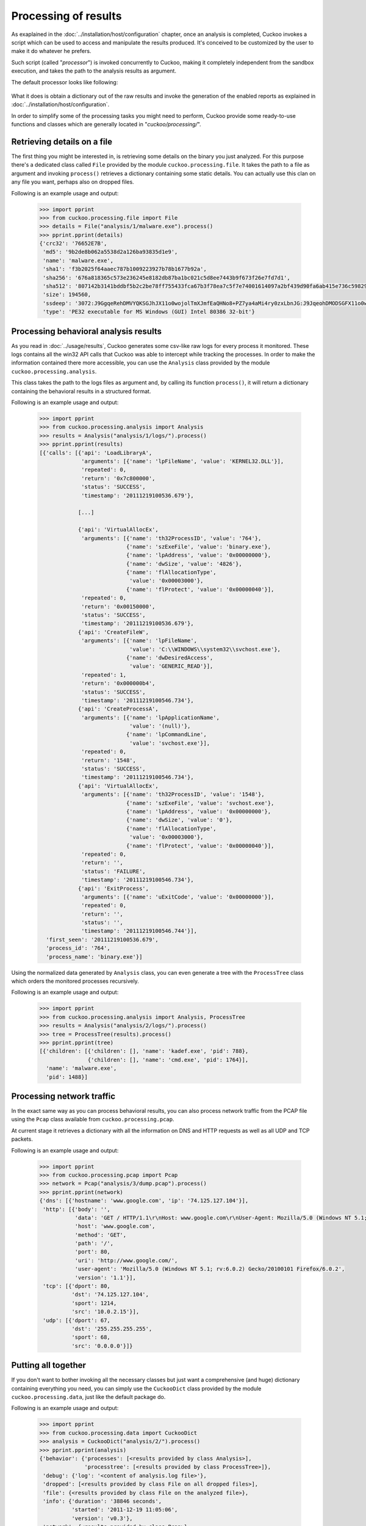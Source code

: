 =====================
Processing of results
=====================

As exaplained in the :doc:`../installation/host/configuration` chapter, once an
analysis is completed, Cuckoo invokes a script which can be used to access and
manipulate the results produced. It's conceived to be customized by the user to
make it do whatever he prefers.

Such script (called "*processor*") is invoked concurrently to Cuckoo,
making it completely independent from the sandbox execution, and takes the path
to the analysis results as argument.


The default processor looks like following:

    .. code-block:: python
        :linenos:

        import sys

        from cuckoo.processing.data import CuckooDict
        from cuckoo.reporting.reporter import ReportProcessor

        def main(analysis_path):
            # Generate reports out of abstracted analysis results.
            ReportProcessor().report(CuckooDict(analysis_path).process())

        if __name__ == "__main__":
            if len(sys.argv) < 2:
                print "Not enough args."
                sys.exit(-1)

            main(sys.argv[1])

What it does is obtain a dictionary out of the raw results and invoke the
generation of the enabled reports as explained in
:doc:`../installation/host/configuration`.

In order to simplify some of the processing tasks you might need to perform,
Cuckoo provide some ready-to-use functions and classes which are generally
located in "*cuckoo/processing/*".

Retrieving details on a file
============================

The first thing you might be interested in, is retrieving some details on the
binary you just analyzed. For this purpose there's a dedicated class called
``File`` provided by the module ``cuckoo.processing.file``. It takes the path
to a file as argument and invoking ``process()`` retrieves a dictionary
containing some static details. You can actually use this clan on any file you
want, perhaps also on dropped files.

Following is an example usage and output:

    .. code-block:: python

        >>> import pprint
        >>> from cuckoo.processing.file import File
        >>> details = File("analysis/1/malware.exe").process()
        >>> pprint.pprint(details)
        {'crc32': '76652E7B',
         'md5': '9b2de8b062a5538d2a126ba93835d1e9',
         'name': 'malware.exe',
         'sha1': 'f3b2025f64aaec787b1009223927b78b1677b92a',
         'sha256': '676a818365c573e236245e8182db87ba1bc021c5d8ee7443b9f673f26e7fd7d1',
         'sha512': '807142b3141bddbf5b2c2be78ff755433fca67b3f78ea7c5f7e74001614097a2bf439d90fa6ab415e736c59829be40d8c220f60117478e1a1ee372a97faa8fcb',
         'size': 194560,
         'ssdeep': '3072:J9GgqeRehDMVYQKSGJhJX11o0wojolTmXJmfEaQHNo8+PZ7ya4aMi4ry0zxLbnJG:J9JqeohDMODSGFX11o0wo0AJ4+a82Z7U',
         'type': 'PE32 executable for MS Windows (GUI) Intel 80386 32-bit'}



Processing behavioral analysis results
======================================

As you read in :doc:`../usage/results`, Cuckoo generates some csv-like raw logs
for every process it monitored. These logs contains all the win32 API calls that
Cuckoo was able to intercept while tracking the processes. In order to make the
information contained there more accessible, you can use the ``Analysis`` class
provided by the module ``cuckoo.processing.analysis``.

This class takes the path to the logs files as argument and, by calling its
function ``process()``, it will return a dictionary containing the behavioral
results in a structured format.

Following is an example usage and output:

    .. code-block:: python

        >>> import pprint
        >>> from cuckoo.processing.analysis import Analysis
        >>> results = Analysis("analysis/1/logs/").process()
        >>> pprint.pprint(results)
        [{'calls': [{'api': 'LoadLibraryA',
                     'arguments': [{'name': 'lpFileName', 'value': 'KERNEL32.DLL'}],
                     'repeated': 0,
                     'return': '0x7c800000',
                     'status': 'SUCCESS',
                     'timestamp': '20111219100536.679'},

                    [...]

                    {'api': 'VirtualAllocEx',
                     'arguments': [{'name': 'th32ProcessID', 'value': '764'},
                                   {'name': 'szExeFile', 'value': 'binary.exe'},
                                   {'name': 'lpAddress', 'value': '0x00000000'},
                                   {'name': 'dwSize', 'value': '4826'},
                                   {'name': 'flAllocationType',
                                    'value': '0x00003000'},
                                   {'name': 'flProtect', 'value': '0x00000040'}],
                     'repeated': 0,
                     'return': '0x00150000',
                     'status': 'SUCCESS',
                     'timestamp': '20111219100536.679'},
                    {'api': 'CreateFileW',
                     'arguments': [{'name': 'lpFileName',
                                    'value': 'C:\\WINDOWS\\system32\\svchost.exe'},
                                   {'name': 'dwDesiredAccess',
                                    'value': 'GENERIC_READ'}],
                     'repeated': 1,
                     'return': '0x000000b4',
                     'status': 'SUCCESS',
                     'timestamp': '20111219100546.734'},
                    {'api': 'CreateProcessA',
                     'arguments': [{'name': 'lpApplicationName',
                                    'value': '(null)'},
                                   {'name': 'lpCommandLine',
                                    'value': 'svchost.exe'}],
                     'repeated': 0,
                     'return': '1548',
                     'status': 'SUCCESS',
                     'timestamp': '20111219100546.734'},
                    {'api': 'VirtualAllocEx',
                     'arguments': [{'name': 'th32ProcessID', 'value': '1548'},
                                   {'name': 'szExeFile', 'value': 'svchost.exe'},
                                   {'name': 'lpAddress', 'value': '0x00000000'},
                                   {'name': 'dwSize', 'value': '0'},
                                   {'name': 'flAllocationType',
                                    'value': '0x00003000'},
                                   {'name': 'flProtect', 'value': '0x00000040'}],
                     'repeated': 0,
                     'return': '',
                     'status': 'FAILURE',
                     'timestamp': '20111219100546.734'},
                    {'api': 'ExitProcess',
                     'arguments': [{'name': 'uExitCode', 'value': '0x00000000'}],
                     'repeated': 0,
                     'return': '',
                     'status': '',
                     'timestamp': '20111219100546.744'}],
          'first_seen': '20111219100536.679',
          'process_id': '764',
          'process_name': 'binary.exe'}]

Using the normalized data generated by ``Analysis`` class, you can even
generate a tree with the ``ProcessTree`` class which orders the monitored
processes recursively.

Following is an example usage and output:

    .. code-block:: python

        >>> import pprint
        >>> from cuckoo.processing.analysis import Analysis, ProcessTree
        >>> results = Analysis("analysis/2/logs/").process()
        >>> tree = ProcessTree(results).process()
        >>> pprint.pprint(tree)
        [{'children': [{'children': [], 'name': 'kadef.exe', 'pid': 788},
                       {'children': [], 'name': 'cmd.exe', 'pid': 1764}],
          'name': 'malware.exe',
          'pid': 1488}]

Processing network traffic
==========================

In the exact same way as you can process behavioral results, you can also
process network traffic from the PCAP file using the ``Pcap`` class available
from ``cuckoo.processing.pcap``.

At current stage it retrieves a dictionary with all the information on DNS and
HTTP requests as well as all UDP and TCP packets.

Following is an example usage and output:

    .. code-block:: python

        >>> import pprint
        >>> from cuckoo.processing.pcap import Pcap
        >>> network = Pcap("analysis/3/dump.pcap").process()
        >>> pprint.pprint(network)
        {'dns': [{'hostname': 'www.google.com', 'ip': '74.125.127.104'}],
         'http': [{'body': '',
                   'data': 'GET / HTTP/1.1\r\nHost: www.google.com\r\nUser-Agent: Mozilla/5.0 (Windows NT 5.1; rv:6.0.2) Gecko/20100101 Firefox/6.0.2\r\nAccept: text/html,application/xhtml+xml,application/xml;q=0.9,*/*;q=0.8\r\nAccept-Language: en-us,en;q=0.5\r\nAccept-Encoding: gzip, deflate\r\nAccept-Charset: ISO-8859-1,utf-8;q=0.7,*;q=0.7\r\nConnection: keep-alive\r\n\r\n',
                   'host': 'www.google.com',
                   'method': 'GET',
                   'path': '/',
                   'port': 80,
                   'uri': 'http://www.google.com/',
                   'user-agent': 'Mozilla/5.0 (Windows NT 5.1; rv:6.0.2) Gecko/20100101 Firefox/6.0.2',
                   'version': '1.1'}],
         'tcp': [{'dport': 80,
                  'dst': '74.125.127.104',
                  'sport': 1214,
                  'src': '10.0.2.15'}],
         'udp': [{'dport': 67,
                  'dst': '255.255.255.255',
                  'sport': 68,
                  'src': '0.0.0.0'}]}

Putting all together
====================

If you don't want to bother invoking all the necessary classes but just want
a comprehensive (and huge) dictionary containing everything you need, you can
simply use the ``CuckooDict`` class provided by the module
``cuckoo.processing.data``, just like the default package do.

Following is an example usage and output:

    .. code-block:: python

        >>> import pprint
        >>> from cuckoo.processing.data import CuckooDict
        >>> analysis = CuckooDict("analysis/2/").process()
        >>> pprint.pprint(analysis)
        {'behavior': {'processes': [<results provided by class Analysis>],
                      'processtree': [<results provided by class ProcessTree>]},
         'debug': {'log': '<content of analysis.log file>'},
         'dropped': [<results provided by class File on all dropped files>],
         'file': {<results provided by class File on the analyzed file>},
         'info': {'duration': '38846 seconds',
                  'started': '2011-12-19 11:05:06',
                  'version': 'v0.3'},
         'network': {<results provided by class Pcap>},
         'static': {}}

The output has been stripped out of results.

